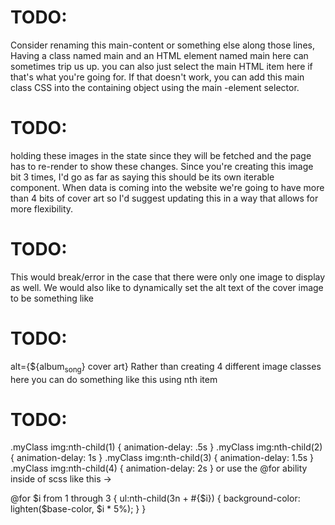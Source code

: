 * TODO:
Consider renaming this main-content or something else along those lines,
Having a class named main and an HTML element named main here can sometimes trip us up.
you can also just select the main HTML item here if that's what you're going for.
If that doesn't work, you can add this main class CSS into the
containing object using the main -element selector.

* TODO:
holding these images in the state since they will be fetched and the page has to re-render to show these changes.
Since you're creating this image bit 3 times, I'd go as far as saying this should be its own iterable component.
When data is coming into the website we're going to have more than 4 bits of cover art so I'd suggest updating this in a way that allows for more flexibility.

* TODO:
This would break/error in the case that there were only one image to display as well.
We would also like to dynamically set the alt text of the cover image to be something like

* TODO:
alt={${album_song} cover art}
Rather than creating 4 different image classes here you can do something like this using nth item

* TODO:
.myClass img:nth-child(1) { animation-delay: .5s }
.myClass img:nth-child(2) { animation-delay: 1s }
.myClass img:nth-child(3) { animation-delay: 1.5s }
.myClass img:nth-child(4) { animation-delay: 2s }
or use the @for ability inside of scss like this ->

@for $i from 1 through 3 {
  ul:nth-child(3n + #{$i}) {
    background-color: lighten($base-color, $i * 5%);
  }
}

